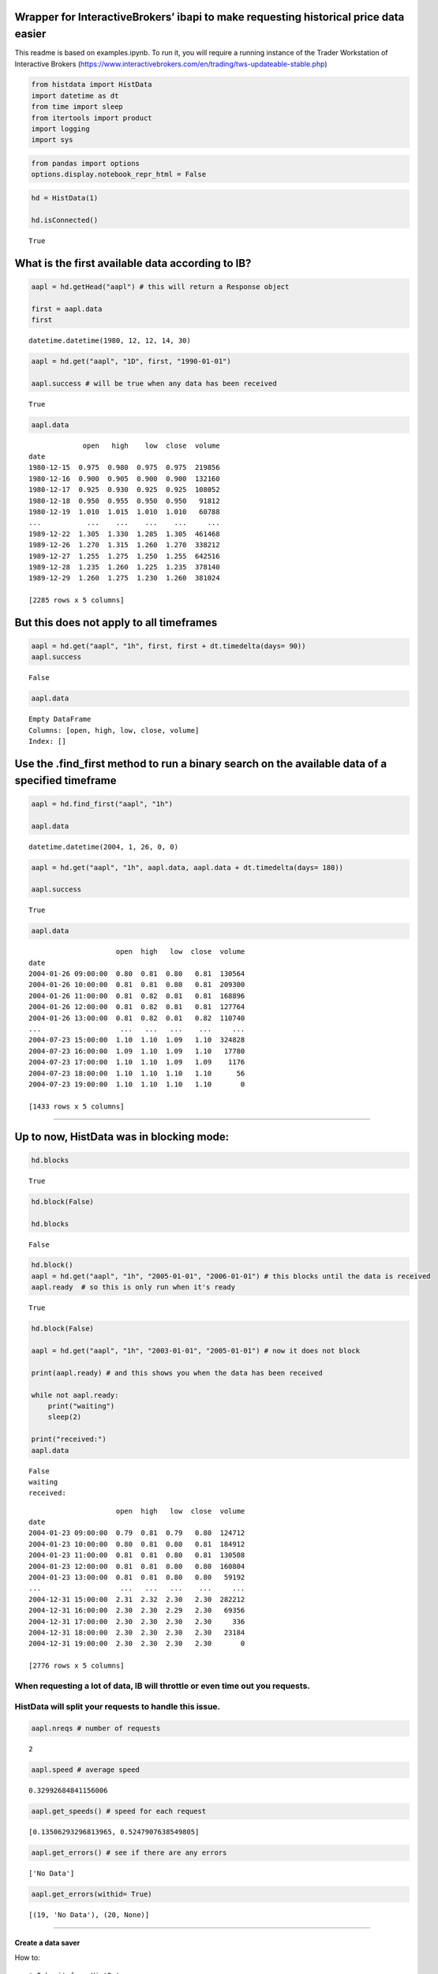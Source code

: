 Wrapper for InteractiveBrokers’ ibapi to make requesting historical price data easier
~~~~~~~~~~~~~~~~~~~~~~~~~~~~~~~~~~~~~~~~~~~~~~~~~~~~~~~~~~~~~~~~~~~~~~~~~~~~~~~~~~~~~

This readme is based on examples.ipynb. To run it, you will require a
running instance of the Trader Workstation of Interactive Brokers
(https://www.interactivebrokers.com/en/trading/tws-updateable-stable.php)

.. code:: ipython3

    from histdata import HistData
    import datetime as dt
    from time import sleep
    from itertools import product
    import logging
    import sys

.. code:: ipython3

    from pandas import options
    options.display.notebook_repr_html = False

.. code:: ipython3

    hd = HistData(1)
    
    hd.isConnected()




.. parsed-literal::

    True



What is the first available data according to IB?
~~~~~~~~~~~~~~~~~~~~~~~~~~~~~~~~~~~~~~~~~~~~~~~~~

.. code:: ipython3

    aapl = hd.getHead("aapl") # this will return a Response object
    
    first = aapl.data
    first




.. parsed-literal::

    datetime.datetime(1980, 12, 12, 14, 30)



.. code:: ipython3

    aapl = hd.get("aapl", "1D", first, "1990-01-01")
    
    aapl.success # will be true when any data has been received




.. parsed-literal::

    True



.. code:: ipython3

    aapl.data




.. parsed-literal::

                 open   high    low  close  volume
    date                                          
    1980-12-15  0.975  0.980  0.975  0.975  219856
    1980-12-16  0.900  0.905  0.900  0.900  132160
    1980-12-17  0.925  0.930  0.925  0.925  108052
    1980-12-18  0.950  0.955  0.950  0.950   91812
    1980-12-19  1.010  1.015  1.010  1.010   60788
    ...           ...    ...    ...    ...     ...
    1989-12-22  1.305  1.330  1.285  1.305  461468
    1989-12-26  1.270  1.315  1.260  1.270  338212
    1989-12-27  1.255  1.275  1.250  1.255  642516
    1989-12-28  1.235  1.260  1.225  1.235  378140
    1989-12-29  1.260  1.275  1.230  1.260  381024
    
    [2285 rows x 5 columns]



But this does not apply to all timeframes
~~~~~~~~~~~~~~~~~~~~~~~~~~~~~~~~~~~~~~~~~

.. code:: ipython3

    aapl = hd.get("aapl", "1h", first, first + dt.timedelta(days= 90))
    aapl.success




.. parsed-literal::

    False



.. code:: ipython3

    aapl.data




.. parsed-literal::

    Empty DataFrame
    Columns: [open, high, low, close, volume]
    Index: []



Use the .find_first method to run a binary search on the available data of a specified timeframe
~~~~~~~~~~~~~~~~~~~~~~~~~~~~~~~~~~~~~~~~~~~~~~~~~~~~~~~~~~~~~~~~~~~~~~~~~~~~~~~~~~~~~~~~~~~~~~~~

.. code:: ipython3

    aapl = hd.find_first("aapl", "1h")
    
    aapl.data




.. parsed-literal::

    datetime.datetime(2004, 1, 26, 0, 0)



.. code:: ipython3

    aapl = hd.get("aapl", "1h", aapl.data, aapl.data + dt.timedelta(days= 180))
    
    aapl.success




.. parsed-literal::

    True



.. code:: ipython3

    aapl.data




.. parsed-literal::

                         open  high   low  close  volume
    date                                                
    2004-01-26 09:00:00  0.80  0.81  0.80   0.81  130564
    2004-01-26 10:00:00  0.81  0.81  0.80   0.81  209300
    2004-01-26 11:00:00  0.81  0.82  0.81   0.81  168896
    2004-01-26 12:00:00  0.81  0.82  0.81   0.81  127764
    2004-01-26 13:00:00  0.81  0.82  0.81   0.82  110740
    ...                   ...   ...   ...    ...     ...
    2004-07-23 15:00:00  1.10  1.10  1.09   1.10  324828
    2004-07-23 16:00:00  1.09  1.10  1.09   1.10   17780
    2004-07-23 17:00:00  1.10  1.10  1.09   1.09    1176
    2004-07-23 18:00:00  1.10  1.10  1.10   1.10      56
    2004-07-23 19:00:00  1.10  1.10  1.10   1.10       0
    
    [1433 rows x 5 columns]



--------------

Up to now, HistData was in blocking mode:
~~~~~~~~~~~~~~~~~~~~~~~~~~~~~~~~~~~~~~~~~

.. code:: ipython3

    hd.blocks




.. parsed-literal::

    True



.. code:: ipython3

    hd.block(False)
    
    hd.blocks




.. parsed-literal::

    False



.. code:: ipython3

    hd.block()
    aapl = hd.get("aapl", "1h", "2005-01-01", "2006-01-01") # this blocks until the data is received
    aapl.ready  # so this is only run when it's ready




.. parsed-literal::

    True



.. code:: ipython3

    hd.block(False)
    
    aapl = hd.get("aapl", "1h", "2003-01-01", "2005-01-01") # now it does not block
    
    print(aapl.ready) # and this shows you when the data has been received
    
    while not aapl.ready:
        print("waiting")
        sleep(2)
    
    print("received:")
    aapl.data


.. parsed-literal::

    False
    waiting
    received:
    



.. parsed-literal::

                         open  high   low  close  volume
    date                                                
    2004-01-23 09:00:00  0.79  0.81  0.79   0.80  124712
    2004-01-23 10:00:00  0.80  0.81  0.80   0.81  184912
    2004-01-23 11:00:00  0.81  0.81  0.80   0.81  130508
    2004-01-23 12:00:00  0.81  0.81  0.80   0.80  160804
    2004-01-23 13:00:00  0.81  0.81  0.80   0.80   59192
    ...                   ...   ...   ...    ...     ...
    2004-12-31 15:00:00  2.31  2.32  2.30   2.30  282212
    2004-12-31 16:00:00  2.30  2.30  2.29   2.30   69356
    2004-12-31 17:00:00  2.30  2.30  2.30   2.30     336
    2004-12-31 18:00:00  2.30  2.30  2.30   2.30   23184
    2004-12-31 19:00:00  2.30  2.30  2.30   2.30       0
    
    [2776 rows x 5 columns]



When requesting a lot of data, IB will throttle or even time out you requests.
^^^^^^^^^^^^^^^^^^^^^^^^^^^^^^^^^^^^^^^^^^^^^^^^^^^^^^^^^^^^^^^^^^^^^^^^^^^^^^

HistData will split your requests to handle this issue.
^^^^^^^^^^^^^^^^^^^^^^^^^^^^^^^^^^^^^^^^^^^^^^^^^^^^^^^

.. code:: ipython3

    aapl.nreqs # number of requests




.. parsed-literal::

    2



.. code:: ipython3

    aapl.speed # average speed




.. parsed-literal::

    0.32992684841156006



.. code:: ipython3

    aapl.get_speeds() # speed for each request




.. parsed-literal::

    [0.13506293296813965, 0.5247907638549805]



.. code:: ipython3

    aapl.get_errors() # see if there are any errors




.. parsed-literal::

    ['No Data']



.. code:: ipython3

    aapl.get_errors(withid= True)




.. parsed-literal::

    [(19, 'No Data'), (20, None)]



--------------

Create a data saver
-------------------

How to:

::

   * Inherit from HistData
   * Override the response method, which is called when a full request has been received

.. code:: ipython3

    handler = logging.StreamHandler(sys.stdout)
    logger = logging.getLogger(__name__)
    logger.addHandler(handler)

.. code:: ipython3

    logger.setLevel(1)

.. code:: ipython3

    class Saver(HistData):
        def get(self, *args, **kwargs):
            logger.info("requesting %s %s", *args[:2])
            return super().get(*args, **kwargs)
        
        def _fn(self, r): 
            s = str(r.start).split(" ")[0]
            e = str(r.end).split(" ")[0]
            return f"{r.sym}_{r.tf}_{s}_{e}.csv"
        
        def response(self, r):
            logger.info("received %s %s", r.sym, r.tf)
            if r:
                fn = self._fn(r)
                r.data.to_csv(fn)
                logger.info("saved %s", fn)
            else:
                logger.info("no data available: %s", r.errors)

.. code:: ipython3

    saver = Saver(2)

.. code:: ipython3

    saver.block(False)

.. code:: ipython3

    for sym, tf in product(("aapl", "amzn", "nvda"), ("1D", "30m")):
            _ = saver.get(sym, tf, "2005-01-01", "2006-01-01")
            


.. parsed-literal::

    requesting aapl 1D
    requesting aapl 30m
    requesting amzn 1D
    requesting amzn 30m
    requesting nvda 1D
    requesting nvda 30m
    received aapl 1D
    saved aapl_1D_2005-01-03_2005-12-30.csv
    received amzn 1D
    saved amzn_1D_2005-01-03_2005-12-30.csv
    received nvda 1D
    saved nvda_1D_2005-01-03_2005-12-30.csv
    received nvda 30m
    saved nvda_30m_2005-01-03_2005-12-30.csv
    received amzn 30m
    saved amzn_30m_2005-01-03_2005-12-30.csv
    received aapl 30m
    saved aapl_30m_2005-01-03_2005-12-30.csv
    

